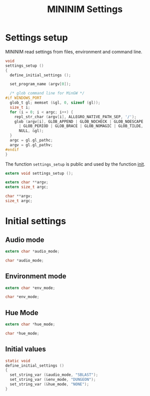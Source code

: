 #+TITLE: MININIM Settings
#+PROPERTY: header-args :noweb no-export :comments noweb
* COMMENT Copyright Notice
  Copyright © Bruno Félix Rezende Ribeiro <oitofelix@gnu.org>

  This program is free software; you can redistribute it and/or modify
  it under the terms of the GNU General Public License as published by
  the Free Software Foundation; either version 3, or (at your option)
  any later version.

  This program is distributed in the hope that it will be useful, but
  WITHOUT ANY WARRANTY; without even the implied warranty of
  MERCHANTABILITY or FITNESS FOR A PARTICULAR PURPOSE.  See the GNU
  General Public License for more details.

  You should have received a copy of the GNU General Public License
  along with this program.  If not, see
  <http://www.gnu.org/licenses/>.

* COMMENT Tangle
** =settings.h=

   #+NAME: settings.h
   #+BEGIN_SRC c :tangle settings.h
     #ifndef MININIM_SETTINGS_H
     #define MININIM_SETTINGS_H
     #include "mininim.h"
     <<h_inc>>
     <<h_mac>>
     <<h_exp_data>>
     <<h_exp_func>>
     #endif
   #+END_SRC

** =settings.c=

   #+NAME: settings.c
   #+BEGIN_SRC c :tangle settings.c
     #include "mininim.h"
     <<c_inc>>
     <<c_mac>>
     <<c_proto>>
     <<c_priv_data>>
     <<c_pub_data>>
     <<c_priv_func>>
     <<c_pub_func>>
   #+END_SRC

* Settings setup

  MININIM read settings from files, environment and command line.

#+BEGIN_SRC c :noweb-ref c_pub_func
  void
  settings_setup ()
  {
    define_initial_settings ();

    set_program_name (argv[0]);

    /* glob command line for MinGW */
  #if WINDOWS_PORT
    glob_t gl; memset (&gl, 0, sizeof (gl));
    size_t i;
    for (i = 0; i < argc; i++) {
      repl_str_char (argv[i], ALLEGRO_NATIVE_PATH_SEP, '/');
      glob (argv[i], GLOB_APPEND | GLOB_NOCHECK | GLOB_NOESCAPE
	    | GLOB_PERIOD | GLOB_BRACE | GLOB_NOMAGIC | GLOB_TILDE,
	    NULL, &gl);
    }
    argc = gl.gl_pathc;
    argv = gl.gl_pathv;
  #endif
  }
#+END_SRC

  The function ~settings_setup~ is public and used by the function
  [[file:mininim.org::init][init]].

#+BEGIN_SRC c :noweb-ref h_exp_func
  extern void settings_setup ();
#+END_SRC

#+BEGIN_SRC c :noweb-ref h_exp_data
  extern char **argv;
  extern size_t argc;
#+END_SRC

#+BEGIN_SRC c :noweb-ref c_pub_data
  char **argv;
  size_t argc;
#+END_SRC

* Initial settings
** Audio mode

  #+BEGIN_SRC c :noweb-ref h_exp_data
    extern char *audio_mode;
  #+END_SRC

  #+BEGIN_SRC c :noweb-ref c_pub_data
    char *audio_mode;
  #+END_SRC

** Environment mode

   #+BEGIN_SRC c :noweb-ref h_exp_data
     extern char *env_mode;
   #+END_SRC

   #+BEGIN_SRC c :noweb-ref c_pub_data
     char *env_mode;
   #+END_SRC

** Hue Mode

   #+BEGIN_SRC c :noweb-ref h_exp_data
     extern char *hue_mode;
   #+END_SRC

   #+BEGIN_SRC c :noweb-ref c_pub_data
     char *hue_mode;
   #+END_SRC

** Initial values

   #+BEGIN_SRC c :noweb-ref c_priv_func
     static void
     define_initial_settings ()
     {
       set_string_var (&audio_mode, "SBLAST");
       set_string_var (&env_mode, "DUNGEON");
       set_string_var (&hue_mode, "NONE");
     }
   #+END_SRC
